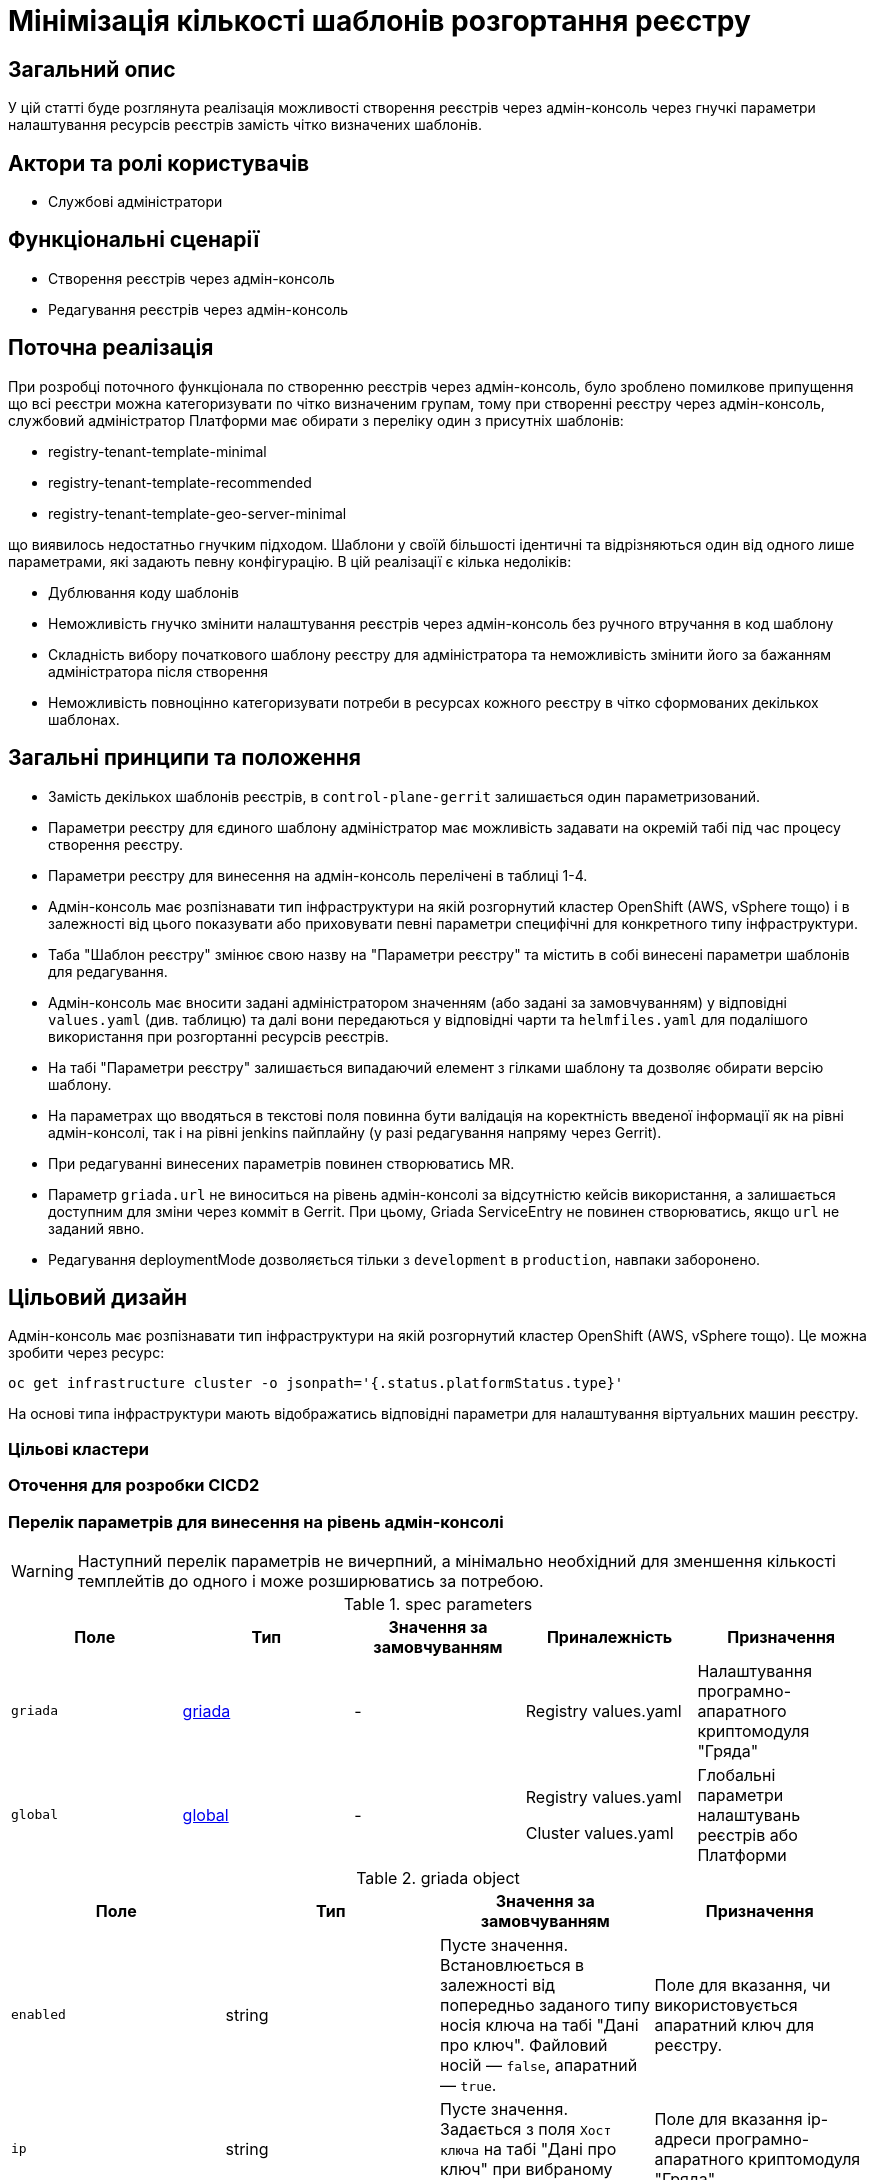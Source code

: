 = Мінімізація кількості шаблонів розгортання реєстру

== Загальний опис

У цій статті буде розглянута реалізація можливості створення реєстрів через адмін-консоль через гнучкі параметри налаштування
ресурсів реєстрів замість чітко визначених шаблонів.

== Актори та ролі користувачів
* Службові адміністратори

== Функціональні сценарії
* Створення реєстрів через адмін-консоль
* Редагування реєстрів через адмін-консоль

== Поточна реалізація

При розробці поточного функціонала по створенню реєстрів через адмін-консоль, було зроблено помилкове припущення що всі
реєстри можна категоризувати по чітко визначеним групам, тому при створенні реєстру через адмін-консоль,
службовий адміністратор Платформи має обирати з переліку один з присутніх шаблонів:

* registry-tenant-template-minimal
* registry-tenant-template-recommended
* registry-tenant-template-geo-server-minimal

що виявилось недостатньо гнучким підходом. Шаблони у своїй більшості ідентичні та відрізняються один від одного лише параметрами, які задають певну конфігурацію. В цій
реалізації є кілька недоліків:

* Дублювання коду шаблонів
* Неможливість гнучко змінити налаштування реєстрів через адмін-консоль без ручного втручання в код шаблону
* Складність вибору початкового шаблону реєстру для адміністратора та неможливість змінити його за бажанням адміністратора після створення
* Неможливість повноцінно категоризувати потреби в ресурсах кожного реєстру в чітко сформованих декількох шаблонах.

== Загальні принципи та положення

* Замість декількох шаблонів реєстрів, в `control-plane-gerrit` залишається один параметризований.
* Параметри реєстру для єдиного шаблону адміністратор має можливість задавати на окремій табі під час процесу створення реєстру.
* Параметри реєстру для винесення на адмін-консоль перелічені в таблиці 1-4.
* Адмін-консоль має розпізнавати тип інфраструктури на якій розгорнутий кластер OpenShift (AWS, vSphere тощо) і в залежності
від цього показувати або приховувати певні параметри специфічні для конкретного типу інфраструктури.
* Таба "Шаблон реєстру" змінює свою назву на "Параметри реєстру" та містить в собі винесені параметри шаблонів для редагування.
* Адмін-консоль має вносити задані адміністратором значенням (або задані за замовчуванням) у відповідні `values.yaml` (див. таблицю) та далі вони передаються у відповідні чарти та `helmfiles.yaml` для подалішого використання при розгортанні ресурсів реєстрів.
* На табі "Параметри реєстру" залишається випадаючий елемент з гілками шаблону та дозволяє обирати версію шаблону.
* На параметрах що вводяться в текстові поля повинна бути валідація на коректність введеної інформації як на рівні адмін-консолі, так і на рівні jenkins пайплайну (у разі редагування напряму через Gerrit).
* При редагуванні винесених параметрів повинен створюватись MR.
* Параметр `griada.url` не виноситься на рівень адмін-консолі за відсутністю кейсів використання, а залишається доступним
для зміни через комміт в Gerrit. При цьому, Griada ServiceEntry не повинен створюватись, якщо `url` не заданий явно.
* Редагування deploymentMode дозволяється тільки з `development` в `production`, навпаки заборонено.

== Цільовий дизайн

Адмін-консоль має розпізнавати тип інфраструктури на якій розгорнутий кластер OpenShift (AWS, vSphere тощо). Це можна зробити через ресурс:

----
oc get infrastructure cluster -o jsonpath='{.status.platformStatus.type}'
----

На основі типа інфраструктури мають відображатись відповідні параметри для налаштування віртуальних машин реєстру.

=== Цільові кластери

=== Оточення для розробки CICD2

=== Перелік параметрів для винесення на рівень адмін-консолі

WARNING: Наступний перелік параметрів не вичерпний, а мінімально необхідний для зменшення кількості темплейтів до одного і може розширюватись за потребою.

[cols="5*",options="header"]
.spec parameters
|===
|Поле|Тип|Значення за замовчуванням|Приналежність|Призначення

|`griada`
|<<griada,griada>>
|-
|Registry values.yaml
|Налаштування програмно-апаратного криптомодуля "Гряда"

|`global`
|<<global,global>>
|-
|Registry values.yaml

Cluster values.yaml
|Глобальні параметри налаштувань реєстрів або Платформи

|===

[[griada]]
[cols="4*",options="header"]
.griada object
|===
|Поле|Тип|Значення за замовчуванням|Призначення

|`enabled`
|string
|Пусте значення. Встановлюється в залежності від попередньо заданого типу носія ключа на табі "Дані про ключ". Файловий носій
— `false`, апаратний — `true`.
|Поле для вказання, чи використовується апаратний ключ для реєстру.

|`ip`
|string
|Пусте значення. Задається з поля `Хост ключа` на табі "Дані про ключ" при вибраному апаратному носію ключа.
|Поле для вказання ip-адреси програмно-апаратного криптомодуля "Гряда".

|`port`
|string
|Пусте значення. Задається з поля `Порт ключа` на табі "Дані про ключ" при вибраному апаратному носію ключа.
|Поле для вказання порту програмно-апаратного криптомодуля "Гряда".

|===

WARNING: Параметр `griada.url` не виноситься на рівень адмін-консолі за відсутністю кейсів використання, а залишається доступним для зміни через комміт в Gerrit.
При цьому, Griada ServiceEntry не повинен створюватись, якщо url не заданий явно.

[[global]]
[cols="5*",options="header"]
.global object
|===
|Поле|Тип|Значення за замовчуванням|Приналежність|Призначення

|`geoServer`
|bool
|`false`
|Registry helmfile.yaml
|Поле для вказання, чи має бути розгорнута _підсистема управління геоданими_.

|`deploymentMode`
|string
|`development`
|Registry values.yaml

Cluster values.yaml
|Поле для вказання режиму розгортання реєстру. Дозволені значення `development` або `production`.

|`excludePortals`
|list
|Пусте значення.
|Registry values.yaml
|Поле для вказання, які портали не мають бути розгорнуті. За замовчуванням розгортаються всі. Дозволені значення в листі `citizen-portal`, `officer-portal`, `admin-portal`.

|`computeResources`
|<<computeResources,computeResources>>
|Пусте значення.
|Registry values.yaml
|Поле для вказання, які портали не мають бути розгорнуті. За замовчуванням розгортаються всі.

|===

WARNING: Переведення deploymentMode дозволяється тільки з `development` в `production`, навпаки заборонено.

[[computeResources]]
[cols="4*",options="header"]
.computeResources object
|===
|Поле|Тип|Значення за замовчуванням|Призначення

|`instanceCount`
|integer
|`2`
|Поле для вказання кількості віртуальних машин для розгортання реєстру з типом інфраструктури `AWS` або `vSphere`.

|`awsInstanceType`
|string
|`r5.2xlarge`
|Поле для вказання типу AWS EC2-інстансу для розгортання реєстру з типом інфраструктури `AWS`.

|`awsSpotInstance`
|bool
|`false`
|Поле для вказання spot типу для AWS EC2-інстансу реєстру

|`awsSpotInstanceMaxPrice`
|string
|Пусте значення
|Поле для вказання spot типу для AWS EC2-інстансу реєстру

|`awsInstanceVolumeType`
|string
|`gp3`
|Поле для вказання типу системного диска AWS EC2-інстансу для розгортання реєстру з типом інфраструктури `AWS`.

|`instanceVolumeSize`
|integer
|`80`
|Поле для вказання розміру системного диска віртуальної машини реєстру з типом інфраструктури `AWS` або `vSphere`.

|`vSphereInstanceCPUCount`
|integer
|`8`
|Поле для вказання кількості vCPU віртуальної машини реєстру з типом інфраструктури `vSphere`.

|`vSphereInstanceCoresPerCPUCount`
|integer
|`1`
|Поле для вказання кількості ядер у кожного vCPU віртуальної машини реєстру з типом інфраструктури `vSphere`.

|`vSphereInstanceRAMSize`
|integer
|`32768`
|Поле для вказання кількості RAM віртуальної машини реєстру з типом інфраструктури `vSphere`.

|===

=== Компоненти системи та їх призначення в рамках дизайну рішення

[cols="3*",options="header"]
.Компоненти підсистеми
|===
|Компонент|Службова назва|Призначення / Суть змін

|-
|control-plane-gerrit
|-

|-
|edp-library-pipelines(stages)-fork
|-

|-
|control-plane-console
|-

|===

== Високорівневий план розробки
=== Технічні експертизи
* _DevOps_
* _FE_

=== План розробки
